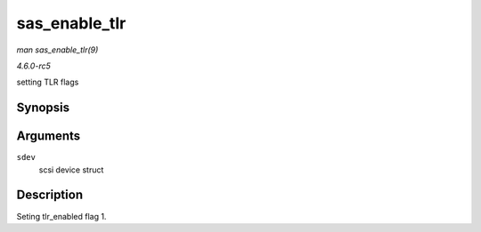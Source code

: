 .. -*- coding: utf-8; mode: rst -*-

.. _API-sas-enable-tlr:

==============
sas_enable_tlr
==============

*man sas_enable_tlr(9)*

*4.6.0-rc5*

setting TLR flags


Synopsis
========

.. c:function:: void sas_enable_tlr( struct scsi_device * sdev )

Arguments
=========

``sdev``
    scsi device struct


Description
===========

Seting tlr_enabled flag 1.


.. ------------------------------------------------------------------------------
.. This file was automatically converted from DocBook-XML with the dbxml
.. library (https://github.com/return42/sphkerneldoc). The origin XML comes
.. from the linux kernel, refer to:
..
.. * https://github.com/torvalds/linux/tree/master/Documentation/DocBook
.. ------------------------------------------------------------------------------
